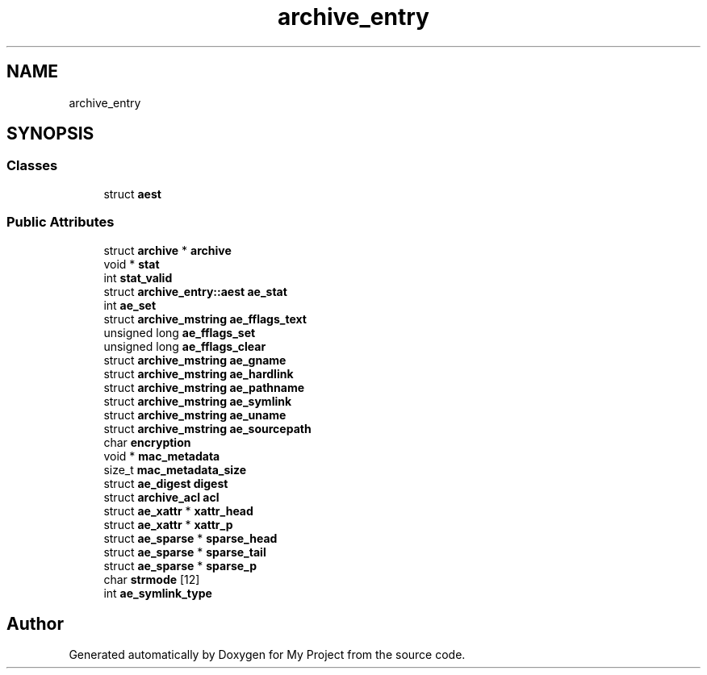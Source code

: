 .TH "archive_entry" 3 "Wed Feb 1 2023" "Version Version 0.0" "My Project" \" -*- nroff -*-
.ad l
.nh
.SH NAME
archive_entry
.SH SYNOPSIS
.br
.PP
.SS "Classes"

.in +1c
.ti -1c
.RI "struct \fBaest\fP"
.br
.in -1c
.SS "Public Attributes"

.in +1c
.ti -1c
.RI "struct \fBarchive\fP * \fBarchive\fP"
.br
.ti -1c
.RI "void * \fBstat\fP"
.br
.ti -1c
.RI "int \fBstat_valid\fP"
.br
.ti -1c
.RI "struct \fBarchive_entry::aest\fP \fBae_stat\fP"
.br
.ti -1c
.RI "int \fBae_set\fP"
.br
.ti -1c
.RI "struct \fBarchive_mstring\fP \fBae_fflags_text\fP"
.br
.ti -1c
.RI "unsigned long \fBae_fflags_set\fP"
.br
.ti -1c
.RI "unsigned long \fBae_fflags_clear\fP"
.br
.ti -1c
.RI "struct \fBarchive_mstring\fP \fBae_gname\fP"
.br
.ti -1c
.RI "struct \fBarchive_mstring\fP \fBae_hardlink\fP"
.br
.ti -1c
.RI "struct \fBarchive_mstring\fP \fBae_pathname\fP"
.br
.ti -1c
.RI "struct \fBarchive_mstring\fP \fBae_symlink\fP"
.br
.ti -1c
.RI "struct \fBarchive_mstring\fP \fBae_uname\fP"
.br
.ti -1c
.RI "struct \fBarchive_mstring\fP \fBae_sourcepath\fP"
.br
.ti -1c
.RI "char \fBencryption\fP"
.br
.ti -1c
.RI "void * \fBmac_metadata\fP"
.br
.ti -1c
.RI "size_t \fBmac_metadata_size\fP"
.br
.ti -1c
.RI "struct \fBae_digest\fP \fBdigest\fP"
.br
.ti -1c
.RI "struct \fBarchive_acl\fP \fBacl\fP"
.br
.ti -1c
.RI "struct \fBae_xattr\fP * \fBxattr_head\fP"
.br
.ti -1c
.RI "struct \fBae_xattr\fP * \fBxattr_p\fP"
.br
.ti -1c
.RI "struct \fBae_sparse\fP * \fBsparse_head\fP"
.br
.ti -1c
.RI "struct \fBae_sparse\fP * \fBsparse_tail\fP"
.br
.ti -1c
.RI "struct \fBae_sparse\fP * \fBsparse_p\fP"
.br
.ti -1c
.RI "char \fBstrmode\fP [12]"
.br
.ti -1c
.RI "int \fBae_symlink_type\fP"
.br
.in -1c

.SH "Author"
.PP 
Generated automatically by Doxygen for My Project from the source code\&.
